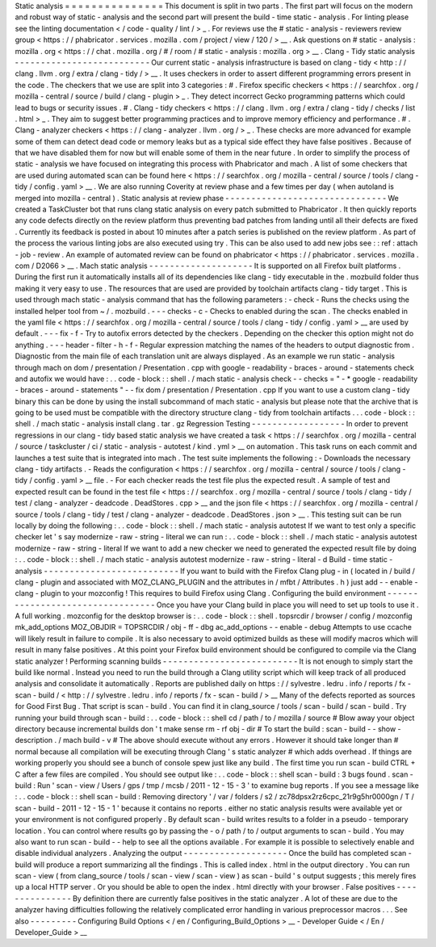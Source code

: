 Static
analysis
=
=
=
=
=
=
=
=
=
=
=
=
=
=
=
This
document
is
split
in
two
parts
.
The
first
part
will
focus
on
the
modern
and
robust
way
of
static
-
analysis
and
the
second
part
will
present
the
build
-
time
static
-
analysis
.
For
linting
please
see
the
linting
documentation
<
/
code
-
quality
/
lint
/
>
_
.
For
reviews
use
the
#
static
-
analysis
-
reviewers
review
group
<
https
:
/
/
phabricator
.
services
.
mozilla
.
com
/
project
/
view
/
120
/
>
__
.
Ask
questions
on
#
static
-
analysis
:
mozilla
.
org
<
https
:
/
/
chat
.
mozilla
.
org
/
#
/
room
/
#
static
-
analysis
:
mozilla
.
org
>
__
.
Clang
-
Tidy
static
analysis
-
-
-
-
-
-
-
-
-
-
-
-
-
-
-
-
-
-
-
-
-
-
-
-
-
-
Our
current
static
-
analysis
infrastructure
is
based
on
clang
-
tidy
<
http
:
/
/
clang
.
llvm
.
org
/
extra
/
clang
-
tidy
/
>
__
.
It
uses
checkers
in
order
to
assert
different
programming
errors
present
in
the
code
.
The
checkers
that
we
use
are
split
into
3
categories
:
#
.
Firefox
specific
checkers
<
https
:
/
/
searchfox
.
org
/
mozilla
-
central
/
source
/
build
/
clang
-
plugin
>
_
.
They
detect
incorrect
Gecko
programming
patterns
which
could
lead
to
bugs
or
security
issues
.
#
.
Clang
-
tidy
checkers
<
https
:
/
/
clang
.
llvm
.
org
/
extra
/
clang
-
tidy
/
checks
/
list
.
html
>
_
.
They
aim
to
suggest
better
programming
practices
and
to
improve
memory
efficiency
and
performance
.
#
.
Clang
-
analyzer
checkers
<
https
:
/
/
clang
-
analyzer
.
llvm
.
org
/
>
_
.
These
checks
are
more
advanced
for
example
some
of
them
can
detect
dead
code
or
memory
leaks
but
as
a
typical
side
effect
they
have
false
positives
.
Because
of
that
we
have
disabled
them
for
now
but
will
enable
some
of
them
in
the
near
future
.
In
order
to
simplify
the
process
of
static
-
analysis
we
have
focused
on
integrating
this
process
with
Phabricator
and
mach
.
A
list
of
some
checkers
that
are
used
during
automated
scan
can
be
found
here
<
https
:
/
/
searchfox
.
org
/
mozilla
-
central
/
source
/
tools
/
clang
-
tidy
/
config
.
yaml
>
__
.
We
are
also
running
Coverity
at
review
phase
and
a
few
times
per
day
(
when
autoland
is
merged
into
mozilla
-
central
)
.
Static
analysis
at
review
phase
-
-
-
-
-
-
-
-
-
-
-
-
-
-
-
-
-
-
-
-
-
-
-
-
-
-
-
-
-
-
-
We
created
a
TaskCluster
bot
that
runs
clang
static
analysis
on
every
patch
submitted
to
Phabricator
.
It
then
quickly
reports
any
code
defects
directly
on
the
review
platform
thus
preventing
bad
patches
from
landing
until
all
their
defects
are
fixed
.
Currently
its
feedback
is
posted
in
about
10
minutes
after
a
patch
series
is
published
on
the
review
platform
.
As
part
of
the
process
the
various
linting
jobs
are
also
executed
using
try
.
This
can
be
also
used
to
add
new
jobs
see
:
:
ref
:
attach
-
job
-
review
.
An
example
of
automated
review
can
be
found
on
phabricator
<
https
:
/
/
phabricator
.
services
.
mozilla
.
com
/
D2066
>
__
.
Mach
static
analysis
-
-
-
-
-
-
-
-
-
-
-
-
-
-
-
-
-
-
-
-
It
is
supported
on
all
Firefox
built
platforms
.
During
the
first
run
it
automatically
installs
all
of
its
dependencies
like
clang
-
tidy
executable
in
the
.
mozbuild
folder
thus
making
it
very
easy
to
use
.
The
resources
that
are
used
are
provided
by
toolchain
artifacts
clang
-
tidy
target
.
This
is
used
through
mach
static
-
analysis
command
that
has
the
following
parameters
:
-
check
-
Runs
the
checks
using
the
installed
helper
tool
from
~
/
.
mozbuild
.
-
-
-
checks
-
c
-
Checks
to
enabled
during
the
scan
.
The
checks
enabled
in
the
yaml
file
<
https
:
/
/
searchfox
.
org
/
mozilla
-
central
/
source
/
tools
/
clang
-
tidy
/
config
.
yaml
>
__
are
used
by
default
.
-
-
-
fix
-
f
-
Try
to
autofix
errors
detected
by
the
checkers
.
Depending
on
the
checker
this
option
might
not
do
anything
.
-
-
-
header
-
filter
-
h
-
f
-
Regular
expression
matching
the
names
of
the
headers
to
output
diagnostic
from
.
Diagnostic
from
the
main
file
of
each
translation
unit
are
always
displayed
.
As
an
example
we
run
static
-
analysis
through
mach
on
dom
/
presentation
/
Presentation
.
cpp
with
google
-
readability
-
braces
-
around
-
statements
check
and
autofix
we
would
have
:
.
.
code
-
block
:
:
shell
.
/
mach
static
-
analysis
check
-
-
checks
=
"
-
*
google
-
readability
-
braces
-
around
-
statements
"
-
-
fix
dom
/
presentation
/
Presentation
.
cpp
If
you
want
to
use
a
custom
clang
-
tidy
binary
this
can
be
done
by
using
the
install
subcommand
of
mach
static
-
analysis
but
please
note
that
the
archive
that
is
going
to
be
used
must
be
compatible
with
the
directory
structure
clang
-
tidy
from
toolchain
artifacts
.
.
.
code
-
block
:
:
shell
.
/
mach
static
-
analysis
install
clang
.
tar
.
gz
Regression
Testing
-
-
-
-
-
-
-
-
-
-
-
-
-
-
-
-
-
-
In
order
to
prevent
regressions
in
our
clang
-
tidy
based
static
analysis
we
have
created
a
task
<
https
:
/
/
searchfox
.
org
/
mozilla
-
central
/
source
/
taskcluster
/
ci
/
static
-
analysis
-
autotest
/
kind
.
yml
>
__
on
automation
.
This
task
runs
on
each
commit
and
launches
a
test
suite
that
is
integrated
into
mach
.
The
test
suite
implements
the
following
:
-
Downloads
the
necessary
clang
-
tidy
artifacts
.
-
Reads
the
configuration
<
https
:
/
/
searchfox
.
org
/
mozilla
-
central
/
source
/
tools
/
clang
-
tidy
/
config
.
yaml
>
__
file
.
-
For
each
checker
reads
the
test
file
plus
the
expected
result
.
A
sample
of
test
and
expected
result
can
be
found
in
the
test
file
<
https
:
/
/
searchfox
.
org
/
mozilla
-
central
/
source
/
tools
/
clang
-
tidy
/
test
/
clang
-
analyzer
-
deadcode
.
DeadStores
.
cpp
>
__
and
the
json
file
<
https
:
/
/
searchfox
.
org
/
mozilla
-
central
/
source
/
tools
/
clang
-
tidy
/
test
/
clang
-
analyzer
-
deadcode
.
DeadStores
.
json
>
__
.
This
testing
suit
can
be
run
locally
by
doing
the
following
:
.
.
code
-
block
:
:
shell
.
/
mach
static
-
analysis
autotest
If
we
want
to
test
only
a
specific
checker
let
'
s
say
modernize
-
raw
-
string
-
literal
we
can
run
:
.
.
code
-
block
:
:
shell
.
/
mach
static
-
analysis
autotest
modernize
-
raw
-
string
-
literal
If
we
want
to
add
a
new
checker
we
need
to
generated
the
expected
result
file
by
doing
:
.
.
code
-
block
:
:
shell
.
/
mach
static
-
analysis
autotest
modernize
-
raw
-
string
-
literal
-
d
Build
-
time
static
-
analysis
-
-
-
-
-
-
-
-
-
-
-
-
-
-
-
-
-
-
-
-
-
-
-
-
-
-
If
you
want
to
build
with
the
Firefox
Clang
plug
-
in
(
located
in
/
build
/
clang
-
plugin
and
associated
with
MOZ_CLANG_PLUGIN
and
the
attributes
in
/
mfbt
/
Attributes
.
h
)
just
add
-
-
enable
-
clang
-
plugin
to
your
mozconfig
!
This
requires
to
build
Firefox
using
Clang
.
Configuring
the
build
environment
-
-
-
-
-
-
-
-
-
-
-
-
-
-
-
-
-
-
-
-
-
-
-
-
-
-
-
-
-
-
-
-
-
Once
you
have
your
Clang
build
in
place
you
will
need
to
set
up
tools
to
use
it
.
A
full
working
.
mozconfig
for
the
desktop
browser
is
:
.
.
code
-
block
:
:
shell
.
topsrcdir
/
browser
/
config
/
mozconfig
mk_add_options
MOZ_OBJDIR
=
TOPSRCDIR
/
obj
-
ff
-
dbg
ac_add_options
-
-
enable
-
debug
Attempts
to
use
ccache
will
likely
result
in
failure
to
compile
.
It
is
also
necessary
to
avoid
optimized
builds
as
these
will
modify
macros
which
will
result
in
many
false
positives
.
At
this
point
your
Firefox
build
environment
should
be
configured
to
compile
via
the
Clang
static
analyzer
!
Performing
scanning
builds
-
-
-
-
-
-
-
-
-
-
-
-
-
-
-
-
-
-
-
-
-
-
-
-
-
-
It
is
not
enough
to
simply
start
the
build
like
normal
.
Instead
you
need
to
run
the
build
through
a
Clang
utility
script
which
will
keep
track
of
all
produced
analysis
and
consolidate
it
automatically
.
Reports
are
published
daily
on
https
:
/
/
sylvestre
.
ledru
.
info
/
reports
/
fx
-
scan
-
build
/
<
http
:
/
/
sylvestre
.
ledru
.
info
/
reports
/
fx
-
scan
-
build
/
>
__
Many
of
the
defects
reported
as
sources
for
Good
First
Bug
.
That
script
is
scan
-
build
.
You
can
find
it
in
clang_source
/
tools
/
scan
-
build
/
scan
-
build
.
Try
running
your
build
through
scan
-
build
:
.
.
code
-
block
:
:
shell
cd
/
path
/
to
/
mozilla
/
source
#
Blow
away
your
object
directory
because
incremental
builds
don
'
t
make
sense
rm
-
rf
obj
-
dir
#
To
start
the
build
:
scan
-
build
-
-
show
-
description
.
/
mach
build
-
v
#
The
above
should
execute
without
any
errors
.
However
it
should
take
longer
than
#
normal
because
all
compilation
will
be
executing
through
Clang
'
s
static
analyzer
#
which
adds
overhead
.
If
things
are
working
properly
you
should
see
a
bunch
of
console
spew
just
like
any
build
.
The
first
time
you
run
scan
-
build
CTRL
+
C
after
a
few
files
are
compiled
.
You
should
see
output
like
:
.
.
code
-
block
:
:
shell
scan
-
build
:
3
bugs
found
.
scan
-
build
:
Run
'
scan
-
view
/
Users
/
gps
/
tmp
/
mcsb
/
2011
-
12
-
15
-
3
'
to
examine
bug
reports
.
If
you
see
a
message
like
:
.
.
code
-
block
:
:
shell
scan
-
build
:
Removing
directory
'
/
var
/
folders
/
s2
/
zc78dpsx2rz6cpc_21r9g5hr0000gn
/
T
/
scan
-
build
-
2011
-
12
-
15
-
1
'
because
it
contains
no
reports
.
either
no
static
analysis
results
were
available
yet
or
your
environment
is
not
configured
properly
.
By
default
scan
-
build
writes
results
to
a
folder
in
a
pseudo
-
temporary
location
.
You
can
control
where
results
go
by
passing
the
-
o
/
path
/
to
/
output
arguments
to
scan
-
build
.
You
may
also
want
to
run
scan
-
build
-
-
help
to
see
all
the
options
available
.
For
example
it
is
possible
to
selectively
enable
and
disable
individual
analyzers
.
Analyzing
the
output
-
-
-
-
-
-
-
-
-
-
-
-
-
-
-
-
-
-
-
-
Once
the
build
has
completed
scan
-
build
will
produce
a
report
summarizing
all
the
findings
.
This
is
called
index
.
html
in
the
output
directory
.
You
can
run
scan
-
view
(
from
clang_source
/
tools
/
scan
-
view
/
scan
-
view
)
as
scan
-
build
'
s
output
suggests
;
this
merely
fires
up
a
local
HTTP
server
.
Or
you
should
be
able
to
open
the
index
.
html
directly
with
your
browser
.
False
positives
-
-
-
-
-
-
-
-
-
-
-
-
-
-
-
By
definition
there
are
currently
false
positives
in
the
static
analyzer
.
A
lot
of
these
are
due
to
the
analyzer
having
difficulties
following
the
relatively
complicated
error
handling
in
various
preprocessor
macros
.
.
.
See
also
-
-
-
-
-
-
-
-
-
Configuring
Build
Options
<
/
en
/
Configuring_Build_Options
>
__
-
Developer
Guide
<
/
En
/
Developer_Guide
>
__
